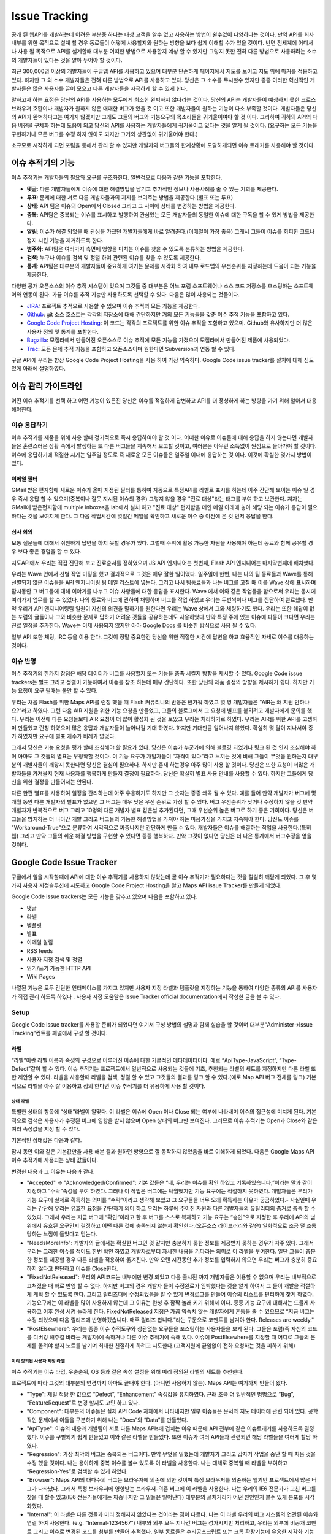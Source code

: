 Issue Tracking
##############

공개 된 웹API를 개발하는데 어려운 부분중 하나는 대상 고객을 알수 없고 사용하는 방법이 쉴수없이 다양하다는 것이다. 만약 API를 회사 내부를 위한 목적으로 설계 할 경우 동료들이 어떻게 사용할지와 원하는 방향을 보다 쉽게 이해할 수가 있을 것이다. 반면 전세계에 어디서나 사용 될 목적으로 API를 설계할때 대부분 어떠한 방법으로 사용할지 예상 할 수 있지만 그렇지 못한 전혀 다른 방법으로 사용하려는 소수의 개발자들이 있다는 것을 알아 두어야 할 것이다.

최근 300,000명 이상의 개발자들이 구글맵 API를 사용하고 있으며 대부분 단순하게 페이지에서 지도를 보이고 지도 위에 마커를 적용하고 있다. 하지만 그 외 소수 개발자들은 전혀 다른 방법으로 API를 사용하고 있다. 당신은 그 소수를 무시할수 있지만 종종 이러한 혁신적인 개발자들은 많은 사용자를 끌어 모으고 다른 개발자들을 자극하게 할 수 있게 한다.

말하고자 하는 요점은 당신의 API를 사용하는 모두에게 최소한 완벽하지 않다라는 것이다. 당신의 API는 개발자들이 예상하지 못한 크로스 브라우저 호환이나 개발자가 원하지 않은 애매한 버그가 있을 것 이고 또한 개발자들이 원하는 기능이 다소 부족할 것이다. 개발자들은 당신의 API가 완벽하다고는 여기지 않겠지만 그래도 그들의 버그와 기능요구의 목소리들을 귀기울이여야 할 것 이다. 그리하여 귀하의 API의 다음 버전을 구체화 하는데 도움이 되고 당신의 API를 사용하는 개발자들에게 귀기울이고 있다는 것을 알게 될 것이다. (요구하는 모든 기능을 구현하거나 모든 버그를 수정 하지 않아도 되지만 그거와 상관없이 귀기울어야 한다.)

소규모로 시작하게 되면 포럼을 통해서 관리 할 수 있지만 개발자와 버그들의 한계상황에 도달하게되면 이슈 트래커를 사용해야 할 것이다.


이슈 추적기의 기능
**********************

이슈 추적기는 개발자들의 필요와 요구를 구조화한다. 일반적으로 다음과 같은 기능을 포함한다.

* **댓글**: 다른 개발자들에게 이슈에 대한 해결방법을 남기고 추가적인 정보나 사용사례를 줄 수 있는 기회를 제공한다.
* **투표**: 문제에 대한 서로 다른 개발자들과의 지지를 보여주는 방법을 제공한다.(별표 또는 투표)
* **상태**: API 팀은 이슈의  Open에서 Closed 그리고 그 사이에  상태를 변경하는 방법을 제공한다.
* **중복**: API팀은 중복되는 이슈를 표시하고 발행하여 관심있는 모든 개발자들의 동일한 이슈에 대한 구독을 할 수 있게 방법을 제공한다.
* **알림**: 이슈가 해결 되었을 때 관심을 가졌던 개발자들에게 바로 알려준다.(이메일이 가장 좋음) 그래서 그들이 이슈를 회피한 코드나 정지 시킨 기능을 제거하도록 한다.
* **범주화**: API팀은 여러가지 측면에 영향을 미치는 이슈를 찾을 수 있도록 분류하는 방법을 제공한다.
* **검색**: 누구나 이슈를 검색 및 정렬 하여 관련된 이슈를 찾을 수 있도록 제공한다.
* **통계**: API팀은 대부분의 개발자들이 중요하게 여기는 문제를 시각화 하여 내부 로드맵의 우선순위를 지정하는데 도움이 되는 기능을 제공한다.

다양한 공개 오픈소스의 이슈 추적 시스템이 있으며 그것들 중 대부분은 어느 포럼 소프트웨어나 소스 코드 저장소를 호스팅하는 소프트웨어와 연동이 된다. 가끔 이슈를 추적 기능만 사용하도록 선택할 수 있다. 다음은 많이 사용되는 것들이다.

* `JIRA`_: 프로젝트 추적으로 사용할 수 있으며 이슈 추적의 모든 기능을 제공한다.
* `Github`_: git 소스 호스트는 각각의 저장소에 대해 간단하지만 거의 모든 기능들을 갖춘 이슈 추적 기능을 포함하고 있다. 
* `Google Code Project Hosting`_: 이 코드는 각각의 프로젝트를 위한 이슈 추적을 포함하고 있으며. Github와 유사하지만 더 많은 사용자 정의 및 통계를 포함한다.
* `Bugzilla`_: 모질라에서 만들어진 오픈소스로 이슈 추적에 모든 기능을 가졌으며 모질라에서 만들어진 제품에 사용되었다.
* `Trac`_: 모든 문제 추적 기능을 포함하고 오픈소스이며 원한다면 Subversion과 연동 할 수 있다.

구글 API에 우리는 항상 Google Code Project Hosting을 사용 하여 가장 익숙하다. Google Code issue tracker를 설치에 대해 심도 있게 아래에 설명하였다.

.. _`JIRA`: http://www.atlassian.com/software/jira/
.. _`Github`: http://www.github.com
.. _`Google Code Project Hosting`: http://code.google.com/p/
.. _`Bugzilla`: http://www.bugzilla.org/
.. _`Trac`: http://trac.edgewall.org/


이슈 관리 가이드라인
*************************

어떤 이슈 추적기를 선택 하고 어떤 기능이 있든진 당신은 이슈를 적절하게 답변하고 API를 더 풍성하게 하는 방향을 가기 위해 알아서 대응 해야한다.


이슈 응답하기
====================

이슈 추적기를 제품을 위해 사용 할때 정기적으로 즉시 응답하여야 할 것 이다. 어떠한 이유로 이슈들에 대해 응답을 하지 않는다면 개발자들은 혼란스러운 상황 속에서 발생하는 또 다른 버그들을 계속해서 보고할 것이고, 여러분은 아무런 소득없이 원점으로 돌아가야 할 것이다.이슈에 응답하기에 적절한 시기는 일주일 정도로 즉 새로운 모든 이슈들은 일주일 이내에 응답하는 것 이다. 이것에 확실한 몇가지 방법이 있다.

이메일 필터
-------------

GMail 받은 편지함에 새로운 이슈가 올때 지정된 필터를 통하여 자동으로 특정API를 라벨로 표시를 하는데 아주 간단해 보이는 이슈 일 경우 즉시 응답 할 수 있으며(중복이나 잘못 지시된 이슈의 경우) 그렇지 않을 경우 "진료 대상"라는 태그를 부여 하고 보관한다. 저자는 GMail에 받은편지함에 multiple inboxes을 lab에서 설치 하고 "진료 대상" 편지함을 메인 메일 아래에 놓아 해당 되는 이슈가 응답이 필요하다는 것을 보여지게 한다. 그 다음 작업시간에 몇일간 메일을 확인하고 새로운 이슈 중 이전에 온 것 먼저 응답을 한다.

심사 회의
---------------

보통 질문들에 대해서 쉬원하게 답변을 하지 못할 경우가 있다. 그럴때 주위에 활용 가능한 자원을 사용해야 하는데 동료와 함께 공유할 경우 보다 좋은 경험을 할 수 있다.

지도API에서 우리는 직접 진단해 보고 진료순서를 정하였으며 JS API 엔지니어는 첫번째, Flash API 엔지니어는 마지막번째에 배치했다.

우리는 Wave 안에서 선별 작업 미팅을 했고 결과적으로 그것은 매우 잘한 일이었다. 일주일에 한번, 나는 나의 팀 동료들과 Wave를 통해 선별되지 않은 이슈들을 API 엔지니어링 팀 메일 리스트에 넣는다. 그리고 나서 팀동료들과 나는 버그를 고칠 때 이를 Wave 상에 표시하며 잠시동안 그 버그들에 대해 이야기를 나누고 이슈 사항들에 대한 응답을 표시한다. Wave 에서 이와 같은 작업들을 함으로써 우리는 동시에 여러가지 업무를 할 수 있었다.  나의 동료와 버그에 관하여 채팅하며 버그를 작업 하였고 우리는 두번씩이나 버그를 진단하여 완료했다. 만약 우리가 API 엔지니어링팀 일원이 자신의 의견을 말하기를 원한다면 우리는 Wave 상에서 그와 채팅하기도 했다. 우리는 또한 해답이 없는 포럼의 글들이나 그와 비슷한 문제로 답하기 어려운 것들을 공유하는데도 사용하였다.만약 특정 주에 있는 이슈에 파동이 크다면 우리는 진료 일정을 추가한다. Wave는 이제 사용되지 않지만 아마 Google Docs 를 비슷한 방식으로 사용 될 수 있다.

일부 API 또한 채팅, IRC 등을 이용 한다. 그것이 정말 중요한건 당신을 위한 적절한 시간에 답변을 하고 효율적인 자세로 이슈를 대응하는 것이다.


이슈 반영
==================

이슈 추적기의 한가지 장점은 해당 데이터가 버그를 사용할지 또는 기능을 충족 시킬지 방향을 제시할  수 있다. Google Code issue trackers는 별표 그리고 정렬이 가능하여서 이슈를 참조 하는데 매우 간단하다. 또한 당신의 제품 결정의 방향을 제시하기 쉽다. 하지만 기능 요청이 요구 될때는 불안 할 수 있다.

우리는 처음 Flash를 위한 Maps API를 런칭 했을 때 Flash 커뮤티니의 반응은 반가워 하였고 몇 명 개발자들은 “AIR는 왜 지원 안하나요?”라고 하였다. 그런 다음 AIR 지원을 위한 기능 요청을 만들었고, 그들의 블로그에서 그 요청에 별표를 붙히려고 개발자에게 문의를 했다. 우리는 이전에 다른 요청들보다 AIR 요청이 더 많이 활성화 된 것을 보았고 우리는 처리하기로 하였다. 우리는 AIR를 위한 API를 고생하며 만들었고 런칭 하였으며 많은 응답과 개발자들이 늘어나길 기대 하였다. 하지만 기대만큼 일어나지 않았다. 확실히 몇 달이 지나서야 증가 하였지만 요구에 별표 개수가 비례가 없었다.

그래서 당신은 기능 요청을 평가 할때 조심해야 할 필요가 있다. 당신은 이슈가 누군가에 의해 블로깅 되었거나 링크 된 것 인지 조심해야 하며 아마도 그 것들의 별표는 부정확할 것이다. 이 기능 요구가 개발자들이 “자격이 있다"라고 느끼는 것에 비해 그들이 무엇을 원하는지 대부분의 개발자들이 깨닿지 못한다면 당신은 결심이 필요하다. 하지만 존재 하는경우 아주 많이 사용 할 것이다. 당신은 또한 요청이 더많은 개발자들을 가져올지 현재 사용자를 행복하게 만들지 결정이 필요하다.  당신은 확실히 별표 사용 안내를 사용할 수 있다. 하지만 그들에게 당신을 위한 결정을 만들어서는 안된다.

다른 한편 별표를 사용하여 일정을 관리하는데 아주 우용하기도 하지만 그 숫자는 종종 왜곡 될 수 있다. 예를 들어 만약 개발자가 버그에 몇개월 동안 다른 개발자의 별표가 없으면 그 버그는 매우 낮은 우선 순위로 가정 할 수 있다. 버그 우선순위가 낮거나 수정하지 않을 것 만약 개발자가 반복적으로 버그 그리고 10명의 다른 개발자 별표 같은날 추가된다면, 그때 우선순위 높은 버그로 하기 좋은 기회이다. 당신은 버그들을 방지하는 더 나아간 개발 그리고 버그들의 가능한 해결방법을 가져야 하는 마음가짐을 가지고  지속해야 한다. 당신도 이슈를 "Workaround-True"으로 분류하여 시각적으로 짜증나지만 간단하게 만들 수 있다. 개발자들은 이슈를 해결하는 작업을 사용한다.(특히 웹) 그리고 만약 그들의 쉬운 해결 방법을 구현할 수 있다면 종종 행복하다. 만약 그것이 없다면 당신은 더 나은 통계에서 버그수정을 얻을 것이다.


Google Code Issue Tracker
*************************

구글에서 일을 시작할때에 API에 대한 이슈 추적기를 사용하지 않았는데 곧 이슈 추적기가 필요하다는 것을 절실히 깨닫게 되었다. 그 후 몇가지 사용자 지정솔루션에 시도하고 Google Code Project Hosting을 알고 Maps API issue Tracker를 만들게 되었다.

Google Code issue trackers는 모든 기능을 갖추고 있으며 다음을 포함하고 있다.

* 댓글
* 라벨
* 템플릿
* 별표
* 이메일 알림
* RSS feeds
* 사용자 지정 검색 및 정렬
* 읽기/쓰기 가능한 HTTP API
* Wiki Pages

나열된 기능은 모두 간단한 인터페이스를 가지고 있지만 사용자 지정 라벨과 템플릿을 지정하는 기능을 통하여 다양한 종류의 API를 사용자가 직접 관리 하도록 하였다 . 사용자 지정 도움말은 Issue Tracker official documentation에서 작성한 글을 볼 수 있다.

.. _`Maps API issue tracker`: http://gmaps-api-issues.googlecode.com
.. _`Issue Tracker official documentation`: http://code.google.com/p/support/wiki/IssueTracker


Setup
=====

Google Code issue tracker를 사용할 준비가 되었다면 여기서 구성 방법의 설명과 함께 실습을 할 것이며 대부분“Administer->Issue Tracking”컨트롤 패널에서 구성 할 것이다.

라벨
------

“라벨”이란 라벨 이름과 속성의 구성으로 이루어진 이슈에 대한 기본적인 메타데이터이다. 예로 “ApiType-JavaScript”, “Type-Defect”같이 할 수 있다. 이슈 추적기는 프로젝트에서 일반적으로 사용되는 것들에 기초, 추천되는 라벨의 세트를 지정하지만 다른 라벨 또한 제안할 수 있다. 라벨을 사용할때 라벨을 검색, 정렬 할 수 있고 그것들의 결과를 링크 할 수 있다.(예로 Map API 버그 전체를 링크) 기본적으로 라벨을 아주 잘 이용하고 정의 한다면 이슈 추적기를 더 유용하게 사용 할 것이다.

상태 라벨
^^^^^^^^^^^^

특별한 상태의 항목에 “상태”라벨이 알맞다. 이 라벨은 이슈에 Open 이나 Close 되는 여부에 나타내며 이슈의 접근성에 미치게 된다. 기본적으로 검색은 사용자가 수정된 버그에 영향을 받지 않으며 Open 상태의 버그만 보여진다. 그러므로 이슈 추적기는 Open과 Close와 같은 여러 속성값을 지정 할 수 있다.

기본적인 상태값은 다음과 같다.

|statusdefault|

잠시 동안 이와 같은 기본값만을 사용 해본 결과 원하던 방향으로 잘 동작하지 않았음을 바로 이해하게 되었다. 다음은 Google Maps API 이슈 추적기에 사용되는 상태 값들이다.

|openclosed|

변경한 내용과 그 이유는 다음과 같다.

* "Accepted" -> "Acknowledged/Confirmed": 기본 값들은 “네, 우리는 이슈를 확인 하였고 기록하였습니다,”이라는 말과 같이 지정하고 “수락”속성을 부여 하였다. 그러나 이 작업은 버그에는 탁월했지만 기능 요구에는 적절하지 못하였다. 개발자들은 우리가 기능 요구에 실제로 획득하는 의미를 “수락”이라고 생각해 보았고 그 요구들을 너무 오래 획득하는 이유가 궁금하였다.- 사실일때 우리는 간단해 우리는 유효한 요청을 간단하게 의미 하고 우리는 하루에 주어진 자원과 다른 개발자들의 유틸리티의 증거로 충족 할 수 있었다. 그래서 우리는 지금 버그에 “확인”이라고 한 후 버그를 스스로 복제하고  기능 요구는 “승인”으로 지정한 후 우리에 API의 범위에서 유효된 요구인지 결정하고 어떤 다른 것에 충족되지 않는지 확인한다.(오픈소스 라이브러리와 같은) 일화적으로 조금 덜 조롱 당하는 느낌이 들었다고 믿는다.
* "NeedsMoreInfo": 개발자의 글에서는 확실한 버그인 것 같지만 충분하지 못한 정보를 제공받지 못하는 경우가 자주 있다. 그래서 우리는 그러한 이슈를 적어도 한번 확인 하였고 개발자로부터 자세한 내용을 기다라는 의미로 이 라벨을 부여한다. 일단 그들이 충분한 정보를 제공할 경우 다른 라벨을 적용하여 옮겨진다. 만약 오랜 시간동안 추가 정보를 입력하지 않으면 우리는 버그가 충분히 중요하지 않다고 판단하고 이슈를 Close한다.
* "FixedNotReleased": 우리의 API코드는 내부에만 변경 되었고 다음 출시전 까지 개발자들은 이용할 수 없으며 우리는 내부적으로 고쳐졌을 때 바로 반영 할 수 없다. 하지만 버그의 경우 개발자 들이 수정완료가 임박했다는 것을 알게 하여서 그 들이 개발을 적절하게 계획 할 수 있도록 한다. 그리고 릴리즈때에 수정되었음을 알 수 있게 변경로그를 만들어 이슈의 리스트를 편리하게 찾게 하였다. 기능요구에는 이 라벨을 많이 사용하지 않는데 그 이유는 완성 후 깜짝 놀래 키기 위해서 이다. 종종 기능 요구에 대해서는 드믈게 사용하고 이후 완성 시켜 놀라게 한다. FixedNotReleased 지정은 가끔 익숙치 않는 개발자에게 혼동을 줄 수 있으므로 “지금 버그는 수정 되었으며 다음 릴리즈에 반영하겠습니다. 매주 릴리즈 합니다.”라는 구문으로 코멘트를 남겨야 한다.
  Releases are weekly."
* "PostElsewhere": 우리는 종종 이슈 추적도구와 상관없는 요구들을 포스팅하는 사용자들을 보게 된다. 그들은 포럼(즉 자신의 코드를 디버깅 해주길 바라는 개발자)에 속하거나 다른 이슈 추적기에 속해 있다. 이슈에 PostElsewhere를 지정할 때 어디로 그들의 문제를 올려야 할지 노트를 남기며 최대한 친절하게 하려고 시도한다.(고객지원에 끝임없이 전화 요청하는 것을 피하기 위해)


미리 정의된 사용자 지정 라벨
^^^^^^^^^^^^^^^^^^^^^^^^

이슈 추적기는 이슈 타입, 우순순위, OS 등과 같은 속성 설정을 위해 미리 정의된 라벨의 세트를 추천한다.

|predefineddefault|

프로젝트에 따라 그것의 대부분의 변경까지 아마도 끝내야 한다. (아니면 사용하지 않는). Maps API는 여기까지 만들어 왔다.

|predefinedall|

* "Type": 제일 적당 한 값으로 “Defect”, “Enhancement” 속성값을 유지하였다. 근래 조금 더 일반적인 명명으로 “Bug”, “FeatureRequest”로 변경 할지도 고민 하고 있다.
* "Component": 대부분의 이슈들은 실제 API Code 자체에서 나타내지만 일부 이슈들은 문서와 지도 데이터에 관련 되어 있다. 공학적인 문제에서 이들을 구분하기 위해 나는 “Docs”와 “Data”를 만들었다.
* "ApiType": 이슈의 내용과 개발팀이 서로 다른 Maps APIs에 겹치는 이유 때문에 API 전부에 같은 이슈트래커를 사용하도록 결정 했다. 이슈를 구별되기 쉽게 만들었고 이와 같은 라벨을 만들었다. 또한 이슈가 여러 API들과 관련되면 해당 라벨들을 여러게 할당 하였다.
* "Regression": 가장 최악의  버그는 중복되는 버그이다. 만약 무엇을 일했는데  개발자가 그리고 갑자기 작업을 중단 할 때 처음 것을 수정 했을 것이다. 나는 용이하게 중복 이슈를 볼수 있도록 이 라벨을 사용한다. 나는 대체로 중복일 때 라벨을 부여하고 “Regression-Yes”로 검색할 수 있게 하였다.
* "Browser": Maps API의 대다수의 버그는 브라우저에 의존에 의한 것이며 특정 브라우저를 의존하는 웹기반 프로젝트에서 많은 버그가 나타났다. 그래서 특정 브라우저에 영향받는 브라우저-의존 버그에 이 라벨을 사용한다. 나는 우리의 IE6 전문가가 고친 버그를 찾을 때 할수 있고(IE6 전문가들에게는 짜증나지만 그 일들은 일어난다) 대부분의 골치거리가 어떤 원인인지 볼수 있게 분포를 시각화했다.
* "Internal": 이 라벨은  다른 것들과 미리 정해지지 않았다는  것이라는 점이 다르다. 나는 이 라벨  우리의 버그 시스템의 연관된 이슈와  연결 하여 사용한다. (e.g. “Internal-1234567”) 내부와 외부 모두 지나간 버그는 성가시지만 처리하고, 우리는 외부에 비공개 코멘트 그리고 이슈로 변경된 코드를 첨부를 만들어 추적했다. 일부 동료들은 수리공스크립트 또는 크롬 확장기능에 유용한 시각화 기능으로 내부와 외부를 한번에 사용했다.

경고
^^^^^^

프로젝트의 멤버는 이슈를 수정할 때 라벨을 부여 할 수 있다. 멤버가 아니면 코멘트  또는 이슈에 별표 만 가능하다. 만약 일부 라벨을 멤버가 아닌 사용자에게 할당 하였다면 가능 하고 그 외는 불가능하다.(즉 멤버가 아닌 사용자가 라벨을 지정하는 것을 바라지 않지만 IE8 이슈와 같은 특성화된 이슈는 환영할 것 이다) 그러나 다소 이러한 요구를 해결하기 위해 이슈 템플릿(다음 설명)을 사용 할 수 있다.


이슈 템플릿
---------------

이슈 추적기에서 “New issue”를 클릭했을 때 기본 템플릿이 주어진 경우 다음과 같이 보여질 것이다.

|templatedefault|

이 템플릿은  버그 복제에 대한 표준 질문을 제공하고  기본 “Type”과 “Priority” 라벨을 추가한다. 지금 이후로 당신의 제품에 대한 라벨 집합을 만들 것이며 당신은 아마도 당신의 고객의 요구에 따라 템플릿을 변경하기를 원할 것이고 또한 버그 및 기능 요구 템플릿를 만들기 원할 것이다. Maps API를 위해서 나는 특별한 템플릿을 만들었다. 그래서 해당 레이블을 지정하도록 하고 그들의 API에 관련된 템플릿을 개발자가 링크 하여 API에 특정 버그의 지침을 제공한다. 

|templatemapsapi|

이후 개발자들이 언제든지 사용 가능한 템플릿을 만들기를 원하였다. 나는 또한 개발자에 대한 경고로 일반 사용자 결함 보고서를 수정하였다.

|templategeneric|

당신은 또한  템플릿 이슈를 위한 기본 소유자 일일이 사용한다. 만약 당신이 이슈 진단의 청구에 특별한 프로젝트 맴버를 포함 시키기 원할 것이다. 그렇지만 효과 알림 필터 규칙으로 이룬다.(다음에 설명)


리스트 & 그리드 뷰
----------------

이슈 추적기는 이슈들을 시각적으로 다양하게 보여주고 시각화를 다양한 형태로 설정할 수 있다.

기본 뷰에는 리스트를 볼 수 있고 Issues”를 클릭하거나 검색을 할 때 개발자들이 살펴 볼 수 있게 한다.

|listview|

리스트 뷰를 보면 개발자들은 다음과 같이 컬럼들의 기본적인 정렬 그 이상으로 설정 할 수 있거나 다른 컬럼을 선택하여 보게 한다.(헤더에 right-hand에 “…”을 클릭으로)

만약 개발자가  개별로 정렬/라벨하기 원한다면 셋팅에서 설정할 수 있다. 처음본은 기본 라벨이다.

|listgrid|

당신은 라벨에  따라 변경하고 가장 중요하게 생각하는 것을 쉽게 볼 수 있도록 표시한다.

|listgridmapsapi|

기본 옵션 그리고 통계에 의해 정렬하여 나의 옵션을 지정 한다. 방법은 가장 많은 별표인 이슈를 상위로 한다.이 천국과 지옥의 양쪽 - 그것들을 검색하지 않고 찾아 확률이 높은 공통 요구사항에 개발자들이 찾는 방법이다. 하지만 이 방법은 많은 별표의 이슈에게 별표를 더 주는 경향이 있다. 그 이슈는 다른 것들 보다 그것에 표시하기 때문이다.그냥 그 것의 별표수를 기반의 이슈들은 평가할 때 마음대로 해라.

다른 뷰로 그리드 뷰가 있고 이것은 더 자주 사용하게 될 정말 멋진 뷰이다. 여러차원에서 이슈를 시각화 하고 이슈를 보여질때 상태와 다른 라벨값을 가지는 것에 느낌을 줄 수 있다. 다음은 각종 Maps API를 통해 이슈의 상태를 시각화 하는 예제 그리드 뷰이다. 곧 이 것을 통해 어떤 것을 진료하고 자원을 사용할지 알 수 있다.

|gridview|

이것은 유용한 그리드 시각화를 북마크에 추가하고 한 달에 한번 방문하여 동향 또는 지원 요청을 보기에 좋다. 나는 내가 할만큼 그리드 뷰를 사용하지 않은 것을 인정한다. 그래서 추가 도움말이 없다.


Email 알림
-------------------

이슈 추적기는 특정주소로 이슈의 활동의 모든 알림을 보내는 것을 선택 할 수 있고 또한 특정 주소에 라벨에 따른 종속 알림을 보내는 규칙을 설정할 수 있다. 즉 이슈 변경을 개인 및 그룹에게 항상 알 수 있게 알림 기능을 할 수 있다.

기본 설정은 누구안테도 알림을 보내지 않는 것 이다.

|notificationsdefault|

이 설정은 버그의 종교적 문제와 잦은 기초적인 모르는 문제들은 일부 제출된 버그는 아주 시급할 수 있으므로 몇 시간 이내 해결될 필요가 있으며 세심한 사람에게 버그를 보내것을 추천한다. 당신은 또한 제품 팀 또는 실제 제품에 포럼 과 같은 구글 그룹에 버그 전송을 선택할 수 있다. 편지에 버그를 보내기를 결심 했다면 그들이 시끄러워 질 것을 명심해야 하고 그룹에 대한 서약의 개발자를 망칠 수 있으며 특정 개발자 커뮤니티에 따라 다르다.

'Maps API utility library'를  들어, 나는 프로젝트 개발자의 메일링 리스트에 모든 새로운 이슈를 보내고 개발자가 더 많은 이슈를 가지고 응답할 가능성이 있다. Maps API는 자신에게 이슈들을 보내고 동료들에게 API-specific 이슈를 보낸다.

|notifymapsapi|

.. _`Maps API utility library` : http://code.google.com/p/gmaps-utility-library/


Homepage
--------

라벨, 템플릿  그리고 검색을 만드는데 시간을 들이면 개발자들은 더 쉽고 편하게  찾을 수 있을 것이다. 또한 모든 관련 링크를 포함하는 프로젝트(Administer -> Project Summary)의 홈페이지를 수정할 수 있다.

지도 API에서는 각 API에 대한 부분 목록을 다음에 링크하고, 버그 및 기능 요청을 탐색 버그 및 기능 요청을 파일에 제공하고 있다. 개발자들이 이슈 추적도구로 오는 가장 일반적인 이유 이다.

|homepage|

일부 개발자는 그 링크를 무시 하고 “Issues”탭을 클릭하며 앞에 놓여진 이슈의 많은 리스트에 좌절 할 수 있다. 만약 당신은 개발자들을 찾는게 혼란스럽다면 당신은 wiki페이지로 이슈탭을 대신 할 수 있고 wiki페이지는 당신의 제품을 위한 이슈 트래킹 작업을 기술 할 수 있다. 다음은 'OpenSocial Issue tracker'의 방법이다.

|opensocial|

.. _`OpenSocial issue tracker` : http://code.google.com/p/opensocial-resources/wiki/IssuesTab?tm=3
.. |statusdefault| image:: ./screenshot_issuetracking_statusdefault.png
.. |openclosed| image:: ./screenshot_issuetracking_openclosed.png
.. |predefineddefault| image:: ./screenshot_issuetracking_predefined_default.png
.. |predefinedall| image:: ./screenshot_issuetracking_predefined_all.png
.. |templatedefault| image:: ./screenshot_issuetracking_template_default.png
.. |templatemapsapi| image:: ./screenshot_issuetracking_template_mapsapi.png
.. |templategeneric| image:: ./screenshot_issuetracking_template_generic.png
.. |listview| image:: ./screenshot_issuetracking_listview.png
.. |listgrid| image:: ./screenshot_issuetracking_listgrid.png
.. |listgridmapsapi| image:: ./screenshot_issuetracking_listgrid_mapsapi.png
.. |gridview| image:: ./screenshot_issuetracking_gridview.png
.. |notificationsdefault| image:: ./screenshot_issuetracking_notifications_default.png
.. |notifymapsapi| image:: ./screenshot_issuetracking_notify_mapsapi.png
.. |homepage| image:: ./screenshot_issuetracking_homepage.png
.. |opensocial| image:: ./screenshot_issuetracking_opensocial.png


